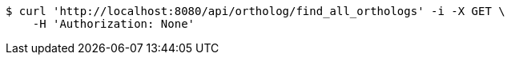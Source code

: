 [source,bash]
----
$ curl 'http://localhost:8080/api/ortholog/find_all_orthologs' -i -X GET \
    -H 'Authorization: None'
----